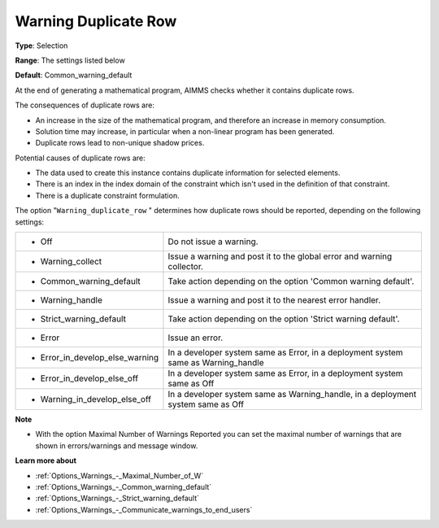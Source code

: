 

.. _Options_Optimization_-_Warning_duplicate_row:


Warning Duplicate Row
=====================



**Type**:	Selection	

**Range**:	The settings listed below	

**Default**:	Common_warning_default



At the end of generating a mathematical program, AIMMS checks whether it contains duplicate rows.



The consequences of duplicate rows are:

*	An increase in the size of the mathematical program, and therefore an increase in memory consumption.
*	Solution time may increase, in particular when a non-linear program has been generated.
*	Duplicate rows lead to non-unique shadow prices.




Potential causes of duplicate rows are:

*	The data used to create this instance contains duplicate information for selected elements. 
*	There is an index in the index domain of the constraint which isn't used in the definition of that constraint.
*	There is a duplicate constraint formulation.




The option "``Warning_duplicate_row`` " determines how duplicate rows should be reported, depending on the following settings:






.. list-table::

   * - *	Off	
     - Do not issue a warning.
   * - *	Warning_collect
     - Issue a warning and post it to the global error and warning collector.
   * - *	Common_warning_default
     - Take action depending on the option 'Common warning default'.
   * - *	Warning_handle
     - Issue a warning and post it to the nearest error handler.
   * - *	Strict_warning_default
     - Take action depending on the option 'Strict warning default'.
   * - *	Error
     - Issue an error.
   * - *	Error_in_develop_else_warning
     - In a developer system same as Error, in a deployment system same as Warning_handle
   * - *	Error_in_develop_else_off
     - In a developer system same as Error, in a deployment system same as Off
   * - *	Warning_in_develop_else_off
     - In a developer system same as Warning_handle, in a deployment system same as Off






**Note** 

*	With the option Maximal Number of Warnings Reported you can set the maximal number of warnings that are shown in errors/warnings and message window.




**Learn more about** 

*	:ref:`Options_Warnings_-_Maximal_Number_of_W` 
*	:ref:`Options_Warnings_-_Common_warning_default` 
*	:ref:`Options_Warnings_-_Strict_warning_default` 
*	:ref:`Options_Warnings_-_Communicate_warnings_to_end_users` 



